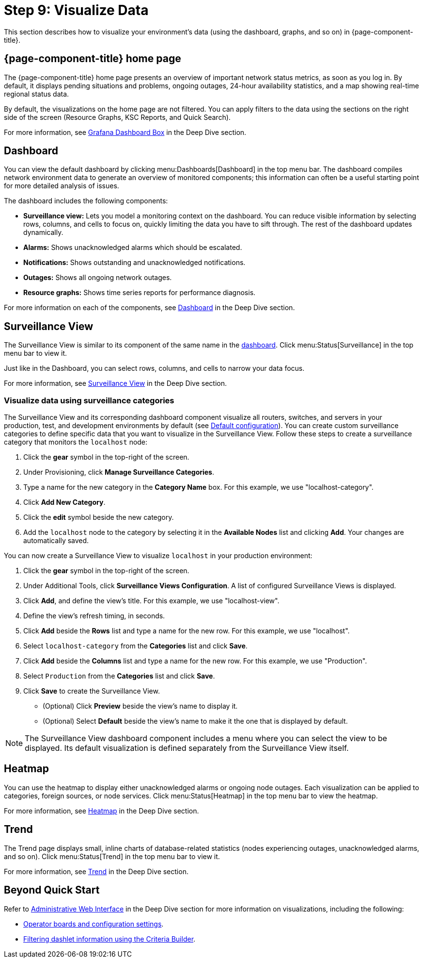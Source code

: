 
= Step 9: Visualize Data

This section describes how to visualize your environment's data (using the dashboard, graphs, and so on) in {page-component-title}.

== {page-component-title} home page

The {page-component-title} home page presents an overview of important network status metrics, as soon as you log in.
By default, it displays pending situations and problems, ongoing outages, 24-hour availability statistics, and a map showing real-time regional status data.

By default, the visualizations on the home page are not filtered.
You can apply filters to the data using the sections on the right side of the screen (Resource Graphs, KSC Reports, and Quick Search).

For more information, see xref:deep-dive/admin/webui/grafana-dashboard-box.adoc[Grafana Dashboard Box] in the Deep Dive section.

[[qs-visualize-dashboard]]
== Dashboard

You can view the default dashboard by clicking menu:Dashboards[Dashboard] in the top menu bar.
The dashboard compiles network environment data to generate an overview of monitored components; this information can often be a useful starting point for more detailed analysis of issues.

The dashboard includes the following components:

* *Surveillance view:* Lets you model a monitoring context on the dashboard.
You can reduce visible information by selecting rows, columns, and cells to focus on, quickly limiting the data you have to sift through.
The rest of the dashboard updates dynamically.
* *Alarms:* Shows unacknowledged alarms which should be escalated.
* *Notifications:* Shows outstanding and unacknowledged notifications.
* *Outages:* Shows all ongoing network outages.
* *Resource graphs:* Shows time series reports for performance diagnosis.

For more information on each of the components, see xref:deep-dive/admin/webui/dashboard.adoc[Dashboard] in the Deep Dive section.

== Surveillance View

The Surveillance View is similar to its component of the same name in the <<#qs-visualize-dashboard, dashboard>>.
Click menu:Status[Surveillance] in the top menu bar to view it.

Just like in the Dashboard, you can select rows, columns, and cells to narrow your data focus.

For more information, see xref:deep-dive/admin/webui/surveillance-view.adoc[Surveillance View] in the Deep Dive section.

=== Visualize data using surveillance categories

The Surveillance View and its corresponding dashboard component visualize all routers, switches, and servers in your production, test, and development environments by default (see <<deep-dive/admin/webui/surveillance-view.adoc#surveillance-view-default-config, Default configuration>>).
You can create custom surveillance categories to define specific data that you want to visualize in the Surveillance View.
Follow these steps to create a surveillance category that monitors the `localhost` node:

. Click the *gear* symbol in the top-right of the screen.
. Under Provisioning, click *Manage Surveillance Categories*.
. Type a name for the new category in the *Category Name* box.
For this example, we use "localhost-category".
. Click *Add New Category*.
. Click the *edit* symbol beside the new category.
. Add the `localhost` node to the category by selecting it in the *Available Nodes* list and clicking *Add*.
Your changes are automatically saved.

You can now create a Surveillance View to visualize `localhost` in your production environment:

. Click the *gear* symbol in the top-right of the screen.
. Under Additional Tools, click *Surveillance Views Configuration*.
A list of configured Surveillance Views is displayed.
. Click *Add*, and define the view's title.
For this example, we use "localhost-view".
. Define the view's refresh timing, in seconds.
. Click *Add* beside the *Rows* list and type a name for the new row.
For this example, we use "localhost".
. Select `localhost-category` from the *Categories* list and click *Save*.
. Click *Add* beside the *Columns* list and type a name for the new row.
For this example, we use "Production".
. Select `Production` from the *Categories* list and click *Save*.
. Click *Save* to create the Surveillance View.
** (Optional) Click *Preview* beside the view's name to display it.
** (Optional) Select *Default* beside the view's name to make it the one that is displayed by default.

NOTE: The Surveillance View dashboard component includes a menu where you can select the view to be displayed.
Its default visualization is defined separately from the Surveillance View itself.

== Heatmap

You can use the heatmap to display either unacknowledged alarms or ongoing node outages.
Each visualization can be applied to categories, foreign sources, or node services.
Click menu:Status[Heatmap] in the top menu bar to view the heatmap.

For more information, see xref:deep-dive/admin/webui/heatmap.adoc[Heatmap] in the Deep Dive section.

== Trend

The Trend page displays small, inline charts of database-related statistics (nodes experiencing outages, unacknowledged alarms, and so on).
Click menu:Status[Trend] in the top menu bar to view it.

For more information, see xref:deep-dive/admin/webui/trends.adoc[Trend] in the Deep Dive section.

== Beyond Quick Start

Refer to xref:deep-dive/admin/webui/introduction.adoc[Administrative Web Interface] in the Deep Dive section for more information on visualizations, including the following:

* xref:deep-dive/admin/webui/opsboard/introduction.adoc[Operator boards and configuration settings].
* xref:deep-dive/admin/webui/opsboard/criteria-builder.adoc[Filtering dashlet information using the Criteria Builder].
